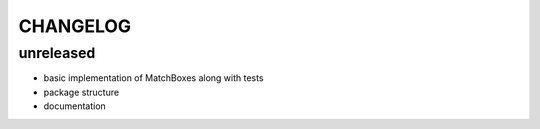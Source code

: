 CHANGELOG
=========

unreleased
-------
- basic implementation of MatchBoxes along with tests
- package structure
- documentation
